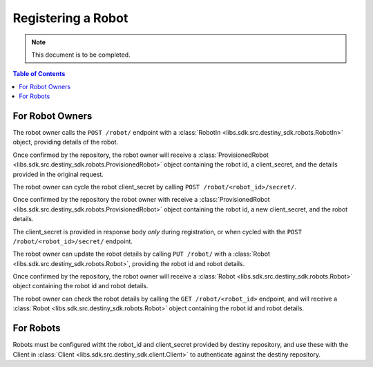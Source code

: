 Registering a Robot
===================

.. note:: This document is to be completed.

.. contents:: Table of Contents
    :depth: 2
    :local:

.. mermaid::

    sequenceDiagram
        Actor RO as Robot Owner
        participant DR as Data Repository

        RO->>+DR: POST /robot/ : (base_url, description, name, owner)
        DR-->>DR: Register Robot
        DR->>RO: Provisioned Robot : (id, client_secret, parameters)
        Note over RO: Robot Owner configures robot with <br>provided id and client_secret

        RO->>+DR: PUT /robot/ : (id, new_base_url, new_description, new_name, new_owner)
        DR-->>DR: Update Robot
        DR->>RO: Robot(id, new_base_url, new_description, new_name, new_owner)
        Note over RO: client_secret not returned on update


        RO->>DR: Cycle Robot Secret (id)
        DR-->>DR: Cycle Robot Secret
        DR->>RO: Provisioned Robot (robot_id, base_url, new_client_secret, description, name, owner)
        Note over RO: Robot Owner updates robot with <br>new client_secret

For Robot Owners
----------------
The robot owner calls the ``POST /robot/`` endpoint with a :class:`RobotIn <libs.sdk.src.destiny_sdk.robots.RobotIn>` object, providing details of the robot.

Once confirmed by the repository, the robot owner will receive a :class:`ProvisionedRobot <libs.sdk.src.destiny_sdk.robots.ProvisionedRobot>` object containing the robot id, a client_secret, and the details provided in the original request.

The robot owner can cycle the robot client_secret by calling ``POST /robot/<robot_id>/secret/``.

Once confirmed by the repository the robot owner with receive a :class:`ProvisionedRobot <libs.sdk.src.destiny_sdk.robots.ProvisionedRobot>` object containing the robot id, a new client_secret, and the robot details.

The client_secret is provided in response body *only* during registration, or when cycled with the ``POST /robot/<robot_id>/secret/`` endpoint.

The robot owner can update the robot details by calling ``PUT /robot/`` with a :class:`Robot <libs.sdk.src.destiny_sdk.robots.Robot>`, providing the robot id and robot details.

Once confirmed by the repository, the robot owner will receive a :class:`Robot <libs.sdk.src.destiny_sdk.robots.Robot>` object containing the robot id and robot details.

The robot owner can check the robot details by calling the ``GET /robot/<robot_id>`` endpoint, and will receive a :class:`Robot <libs.sdk.src.destiny_sdk.robots.Robot>` object containing the robot id and robot details.


For Robots
----------
Robots must be configured witht the robot_id and client_secret provided by destiny repository, and use these with the Client in :class:`Client <libs.sdk.src.destiny_sdk.client.Client>` to authenticate against the destiny repository.

